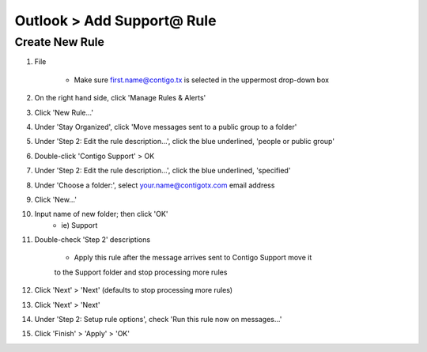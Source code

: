 Outlook > Add Support@ Rule
###########################

Create New Rule
***************

#. File

	- Make sure first.name@contigo.tx is selected in the uppermost drop-down box

#. On the right hand side, click 'Manage Rules & Alerts'

#. Click 'New Rule...'
#. Under 'Stay Organized', click 'Move messages sent to a public group to a folder'
#. Under 'Step 2: Edit the rule description...', click the blue underlined, 'people or public group'
#. Double-click 'Contigo Support' > OK
#. Under 'Step 2: Edit the rule description...', click the blue underlined, 'specified'
#. Under 'Choose a folder:', select your.name@contigotx.com email address
#. Click 'New...'
#. Input name of new folder; then click 'OK'
	- ie) Support

#. Double-check 'Step 2' descriptions

	- Apply this rule after the message arrives sent to Contigo Support move it
	to the Support folder and stop processing more rules

#. Click 'Next' > 'Next' (defaults to stop processing more rules)
#. Click 'Next' > 'Next'
#. Under 'Step 2: Setup rule options', check 'Run this rule now on messages...'
#. Click 'Finish' > 'Apply' > 'OK'

